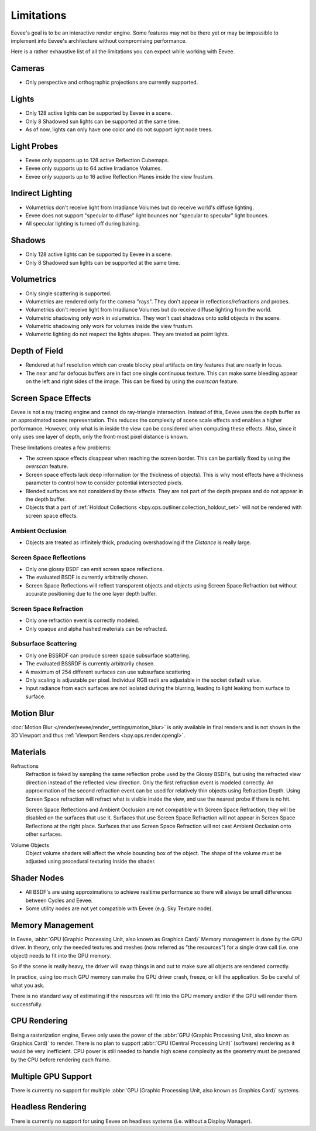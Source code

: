 
***********
Limitations
***********

Eevee's goal is to be an interactive render engine. Some features may not be there yet or
may be impossible to implement into Eevee's architecture without compromising performance.

Here is a rather exhaustive list of all the limitations you can expect while working with Eevee.


Cameras
=======

- Only perspective and orthographic projections are currently supported.


Lights
======

- Only 128 active lights can be supported by Eevee in a scene.
- Only 8 Shadowed sun lights can be supported at the same time.
- As of now, lights can only have one color and do not support light node trees.


Light Probes
============

- Eevee only supports up to 128 active Reflection Cubemaps.
- Eevee only supports up to 64 active Irradiance Volumes.
- Eevee only supports up to 16 active Reflection Planes inside the view frustum.


Indirect Lighting
=================

- Volumetrics don't receive light from Irradiance Volumes but do receive world's diffuse lighting.
- Eevee does not support "specular to diffuse" light bounces nor "specular to specular" light bounces.
- All specular lighting is turned off during baking.


.. _eevee-limitations-shadows:

Shadows
=======

- Only 128 active lights can be supported by Eevee in a scene.
- Only 8 Shadowed sun lights can be supported at the same time.


.. _eevee-limitations-volumetrics:

Volumetrics
===========

- Only single scattering is supported.
- Volumetrics are rendered only for the camera "rays". They don't appear in reflections/refractions and probes.
- Volumetrics don't receive light from Irradiance Volumes but do receive diffuse lighting from the world.
- Volumetric shadowing only work in volumetrics. They won't cast shadows onto solid objects in the scene.
- Volumetric shadowing only work for volumes inside the view frustum.
- Volumetric lighting do not respect the lights shapes. They are treated as point lights.


.. _eevee-limitations-dof:

Depth of Field
==============

- Rendered at half resolution which can create blocky pixel artifacts on tiny features that are nearly in focus.
- The near and far defocus buffers are in fact one single continuous texture. This can make some bleeding
  appear on the left and right sides of the image. This can be fixed by using the *overscan* feature.


Screen Space Effects
====================

Eevee is not a ray tracing engine and cannot do ray-triangle intersection.
Instead of this, Eevee uses the depth buffer as an approximated scene representation.
This reduces the complexity of scene scale effects and enables a higher performance.
However, only what is in inside the view can be considered when computing these effects.
Also, since it only uses one layer of depth, only the front-most pixel distance is known.

These limitations creates a few problems:

- The screen space effects disappear when reaching the screen border.
  This can be partially fixed by using the *overscan* feature.
- Screen space effects lack deep information (or the thickness of objects).
  This is why most effects have a thickness parameter to control how to consider potential intersected pixels.
- Blended surfaces are not considered by these effects.
  They are not part of the depth prepass and do not appear in the depth buffer.
- Objects that a part of :ref:`Holdout Collections <bpy.ops.outliner.collection_holdout_set>`
  will not be rendered with screen space effects.


.. _eevee-limitations-ao:

Ambient Occlusion
-----------------

- Objects are treated as infinitely thick, producing overshadowing if the *Distance* is really large.


.. _eevee-limitations-reflections:

Screen Space Reflections
------------------------

- Only one glossy BSDF can emit screen space reflections.
- The evaluated BSDF is currently arbitrarily chosen.
- Screen Space Reflections will reflect transparent objects and objects using Screen Space Refraction
  but without accurate positioning due to the one layer depth buffer.


.. _eevee-limitations-refraction:

Screen Space Refraction
-----------------------

- Only one refraction event is correctly modeled.
- Only opaque and alpha hashed materials can be refracted.


.. _eevee-limitations-sss:

Subsurface Scattering
---------------------

- Only one BSSRDF can produce screen space subsurface scattering.
- The evaluated BSSRDF is currently arbitrarily chosen.
- A maximum of 254 different surfaces can use subsurface scattering.
- Only scaling is adjustable per pixel. Individual RGB radii are adjustable in the socket default value.
- Input radiance from each surfaces are not isolated during the blurring,
  leading to light leaking from surface to surface.


Motion Blur
===========

:doc:`Motion Blur </render/eevee/render_settings/motion_blur>`
is only available in final renders and is not shown in the 3D Viewport
and thus :ref:`Viewport Renders <bpy.ops.render.opengl>`.


.. _eevee-limitations-materials:

Materials
=========

Refractions
   Refraction is faked by sampling the same reflection probe used by the Glossy BSDFs,
   but using the refracted view direction instead of the reflected view direction.
   Only the first refraction event is modeled correctly.
   An approximation of the second refraction event can be used for relatively thin objects using Refraction Depth.
   Using Screen Space refraction will refract what is visible inside the view,
   and use the nearest probe if there is no hit.

   Screen Space Reflections and Ambient Occlusion are not compatible with Screen Space Refraction;
   they will be disabled on the surfaces that use it.
   Surfaces that use Screen Space Refraction will not appear in Screen Space Reflections at the right place.
   Surfaces that use Screen Space Refraction will not cast Ambient Occlusion onto other surfaces.

Volume Objects
   Object volume shaders will affect the whole bounding box of the object.
   The shape of the volume must be adjusted using procedural texturing inside the shader.


Shader Nodes
============

- All BSDF's are using approximations to achieve realtime performance
  so there will always be small differences between Cycles and Eevee.
- Some utility nodes are not yet compatible with Eevee (e.g. Sky Texture node).

.. seealso::

   For a full list of unsupported nodes see :doc:`Nodes Support </render/eevee/materials/nodes_support>`.


Memory Management
=================

In Eevee, :abbr:`GPU (Graphic Processing Unit, also known as Graphics Card)`
Memory management is done by the GPU driver.
In theory, only the needed textures and meshes (now referred as "the resources") for a single draw call
(i.e. one object) needs to fit into the GPU memory.

So if the scene is really heavy,
the driver will swap things in and out to make sure all objects are rendered correctly.

In practice, using too much GPU memory can make the GPU driver crash, freeze, or kill the application.
So be careful of what you ask.

There is no standard way of estimating if the resources will fit into the GPU memory and/or
if the GPU will render them successfully.


CPU Rendering
=============

Being a rasterization engine, Eevee only uses the power of
the :abbr:`GPU (Graphic Processing Unit, also known as Graphics Card)` to render.
There is no plan to support :abbr:`CPU (Central Processing Unit)` (software) rendering
as it would be very inefficient. CPU power is still needed to handle high scene complexity
as the geometry must be prepared by the CPU before rendering each frame.


Multiple GPU Support
====================

There is currently no support for
multiple :abbr:`GPU (Graphic Processing Unit, also known as Graphics Card)` systems.


Headless Rendering
==================

There is currently no support for using Eevee on headless systems (i.e. without a Display Manager).
